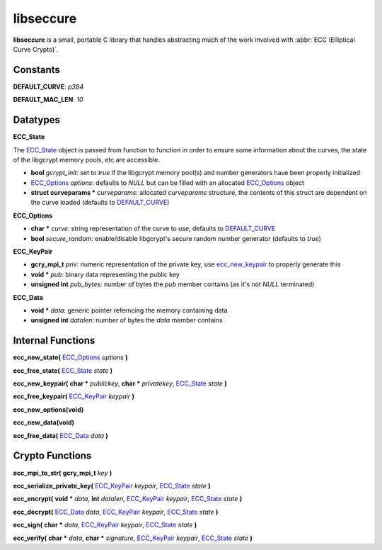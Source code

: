 libseccure
===========

**libseccure** is a small, portable C library that handles abstracting much of the 
work involved with :abbr:`ECC (Elliptical Curve Crypto)`. 

Constants
----------

.. _DEFAULT_CURVE:

**DEFAULT_CURVE**:  `p384`

.. _DEFAULT_MAC_LEN:

**DEFAULT_MAC_LEN**:  `10`


Datatypes
---------

.. _ECC_State:

**ECC_State**

The ECC_State_ object is passed from function to function in order to ensure some 
information about the curves, the state of the libgcrypt memory pools, etc are 
accessible.

* **bool** *gcrypt_init*: set to `true` if the libgcrypt memory pool(s) and number generators have been properly initialized
* ECC_Options_ *options*: defaults to `NULL` but can be filled with an allocated ECC_Options_ object 
* **struct curveparams *** *curveparams*: allocated `curveparams` structure, the contents of this struct are dependent on the curve loaded (defaults to DEFAULT_CURVE_)

.. _ECC_Options:

**ECC_Options**

* **char *** *curve*: string representation of the curve to use, defaults to DEFAULT_CURVE_
* **bool** *secure_random*: enable/disable libgcrypt's secure random number generator (defaults to `true`)

.. _ECC_KeyPair:

**ECC_KeyPair**

* **gcry_mpi_t** *priv*: numeric representation of the private key, use ecc_new_keypair_ to properly generate this
* **void *** *pub*: binary data representing the public key
* **unsigned int** *pub_bytes*: number of bytes the *pub* member contains (as it's not `NULL` terminated)

.. _ECC_Data:

**ECC_Data**

* **void *** *data*: generic pointer referncing the memory containing data
* **unsigned int** *datalen*: number of bytes the *data* member contains


Internal Functions
------------------
.. _ecc_new_state:

**ecc_new_state(** ECC_Options_ `options` **)**

.. _ecc_free_state:

**ecc_free_state(** ECC_State_ `state` **)**

.. _ecc_new_keypair:

**ecc_new_keypair(** **char *** `publickey`, **char *** `privatekey`, ECC_State_ `state` **)**

.. _ecc_free_keypair:

**ecc_free_keypair(** ECC_KeyPair_ `keypair` **)**

.. _ecc_new_options:

**ecc_new_options(void)**

.. _ecc_new_data:

**ecc_new_data(void)**

.. _ecc_free_data:

**ecc_free_data(** ECC_Data_ `data` **)**

Crypto Functions
----------------

.. _ecc_mpi_to_str:

**ecc_mpi_to_str(** **gcry_mpi_t** `key` **)**

.. _ecc_serialize_private_key:

**ecc_serialize_private_key(** ECC_KeyPair_ `keypair`, ECC_State_ `state` **)**

.. _ecc_encrypt:

**ecc_encrypt(** **void *** `data`, **int** `datalen`, ECC_KeyPair_ `keypair`, ECC_State_ `state` **)**

.. _ecc_decrypt:

**ecc_decrypt(** ECC_Data_ `data`, ECC_KeyPair_ `keypair`, ECC_State_ `state` **)**

.. _ecc_sign:

**ecc_sign(** **char *** `data`, ECC_KeyPair_ `keypair`, ECC_State_ `state` **)**

.. _ecc_verify:

**ecc_verify(** **char *** `data`, **char *** `signature`, ECC_KeyPair_ `keypair`, ECC_State_ `state` **)**
